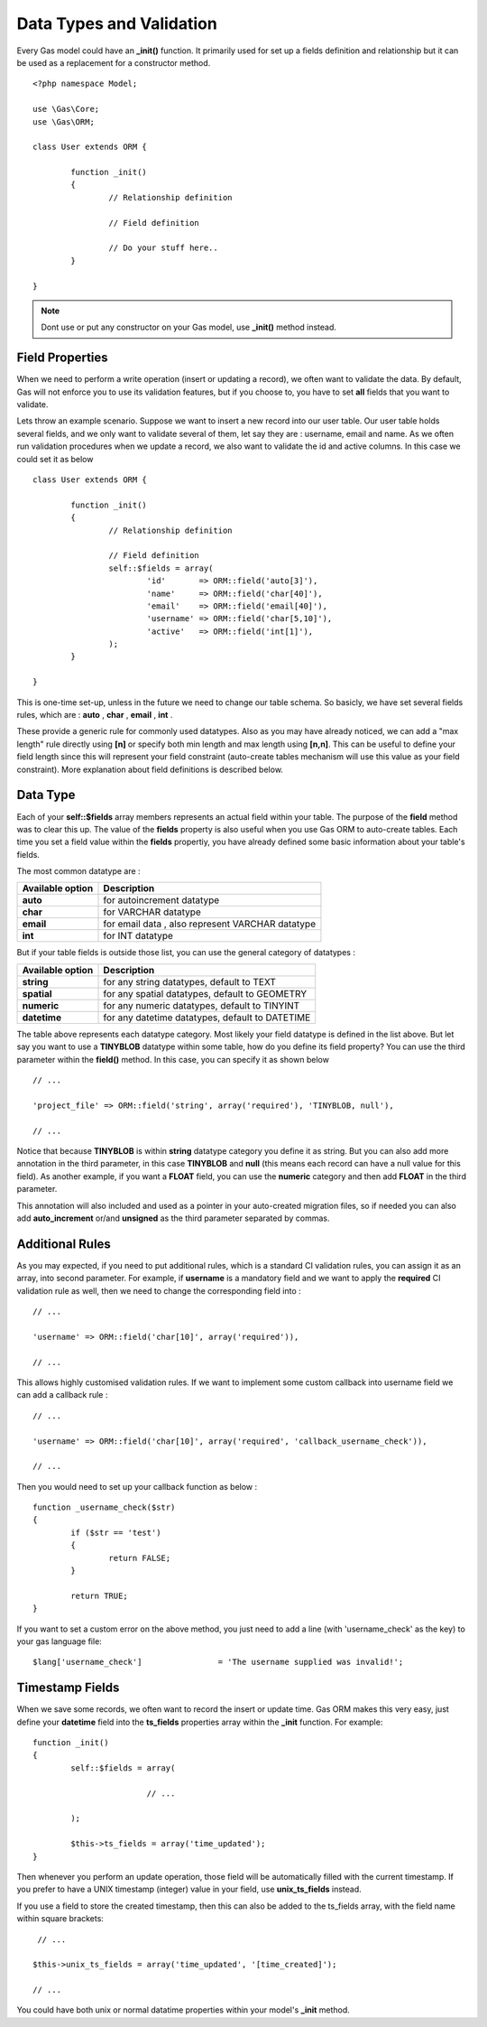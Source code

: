 .. Gas ORM documentation [validation]

Data Types and Validation
=========================

Every Gas model could have an **_init()** function. It primarily used for set up a fields definition and relationship but it can be used as a replacement for a constructor method. ::

 	<?php namespace Model;

	use \Gas\Core;
	use \Gas\ORM;

	class User extends ORM {

		function _init() 
		{
			// Relationship definition

			// Field definition

			// Do your stuff here..
		}

	}

.. note:: Dont use or put any constructor on your Gas model, use **_init()** method instead.

Field Properties
++++++++++++++++

When we need to perform a write operation (insert or updating a record), we often want to validate the data. By default, Gas will not enforce you to use its validation features, but if you choose to, you have to set **all** fields that you want to validate. 

Lets throw an example scenario. Suppose we want to insert a new record into our user table. Our user table holds several fields, and we only want to validate several of them, let say they are : username, email and name. As we often run validation procedures when we update a record, we also want to validate the id and active columns. In this case we could set it as below ::

 	class User extends ORM {

		function _init() 
		{
			// Relationship definition

			// Field definition
			self::$fields = array(
				'id'       => ORM::field('auto[3]'),
				'name'     => ORM::field('char[40]'),
				'email'    => ORM::field('email[40]'),
				'username' => ORM::field('char[5,10]'),
				'active'   => ORM::field('int[1]'),
			);
		}

	}

This is one-time set-up, unless in the future we need to change our table schema. So basicly, we have set several fields rules, which are : **auto** , **char** , **email** , **int** .

These provide a generic rule for commonly used datatypes. Also as you may have already noticed, we can add a "max length" rule directly using **[n]** or specify both min length and max length using **[n,n]**. This can be useful to define your field length since this will represent your field constraint (auto-create tables mechanism will use this value as your field constraint). More explanation about field definitions is described below.

Data Type
++++++++++

Each of your **self::$fields** array members represents an actual field within your table. The purpose of the **field** method was to clear this up. The value of the **fields** property is also useful when you use Gas ORM to auto-create tables. Each time you set a field value within the **fields** propertiy, you have already defined some basic information about your table's fields. 

The most common datatype are :

+---------------------+-------------------------------------------------------------------------------+
| Available option    | Description                                                                   |
+=====================+===============================================================================+
| **auto**            | for autoincrement datatype                                                    |
+---------------------+-------------------------------------------------------------------------------+
| **char**            | for VARCHAR datatype                                                          |
+---------------------+-------------------------------------------------------------------------------+
| **email**           | for email data , also represent VARCHAR datatype                              |
+---------------------+-------------------------------------------------------------------------------+
| **int**             | for INT datatype                                                              |
+---------------------+-------------------------------------------------------------------------------+

But if your table fields is outside those list, you can use the general category of datatypes :

+---------------------+-------------------------------------------------------------------------------+
| Available option    | Description                                                                   |
+=====================+===============================================================================+
| **string**          | for any string datatypes, default to TEXT                                     |
+---------------------+-------------------------------------------------------------------------------+
| **spatial**         | for any spatial datatypes, default to GEOMETRY                                |
+---------------------+-------------------------------------------------------------------------------+
| **numeric**         | for any numeric datatypes, default to TINYINT                                 |
+---------------------+-------------------------------------------------------------------------------+
| **datetime**        | for any datetime datatypes, default to DATETIME                               |
+---------------------+-------------------------------------------------------------------------------+

The table above represents each datatype category. Most likely your field datatype is defined in the list above. But let say you want to use a **TINYBLOB** datatype within some table, how do you define its field property? You can use the third parameter within the **field()** method. In this case, you can specify it as shown below ::

	// ...

	'project_file' => ORM::field('string', array('required'), 'TINYBLOB, null'),

	// ...

Notice that because **TINYBLOB** is within **string** datatype category you define it as string. But you can also add more annotation in the third parameter, in this case **TINYBLOB** and **null** (this means each record can have a null value for this field). As another example, if you want a **FLOAT** field, you can use the **numeric** category and then add **FLOAT** in the third parameter.

This annotation will also included and used as a pointer in your auto-created migration files, so if needed you can also add **auto_increment** or/and **unsigned** as the third parameter separated by commas. 

Additional Rules
++++++++++++++++

As you may expected, if you need to put additional rules, which is a standard CI validation rules, you can assign it as an array, into second parameter. For example, if **username** is a mandatory field and we want to apply the **required** CI validation rule as well, then we need to change the corresponding field into : ::

	// ...

	'username' => ORM::field('char[10]', array('required')),

	// ...

This allows highly customised validation rules. If we want to implement some custom callback into username field we can add a callback rule : ::

	// ...

	'username' => ORM::field('char[10]', array('required', 'callback_username_check')),

	// ...

Then you would need to set up your callback function as below  : ::

	function _username_check($str)
	{
		if ($str == 'test')
		{
			return FALSE;
		}

		return TRUE;
	}

If you want to set a custom error on the above method, you just need to add a line (with 'username_check' as the key) to your gas language file: ::

	$lang['username_check']                = 'The username supplied was invalid!';

Timestamp Fields
++++++++++++++++

When we save some records, we often want to record the insert or update time. Gas ORM makes this very easy, just define your **datetime** field into the **ts_fields** properties array within the **_init** function.  For example: ::

	function _init()
	{
		self::$fields = array(

				// ...

		);

		$this->ts_fields = array('time_updated');
	}

Then whenever you perform an update operation, those field will be automatically filled with the current timestamp. If you prefer to have a UNIX timestamp (integer) value in your field, use **unix_ts_fields** instead.

If you use a field to store the created timestamp, then this can also be added to the ts_fields array, with the field name within square brackets: ::

	 // ...

	$this->unix_ts_fields = array('time_updated', '[time_created]');

	// ...

You could have both unix or normal datatime properties within your model's **_init** method.

